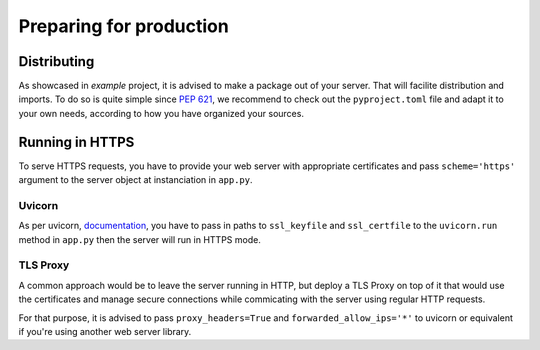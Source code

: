 Preparing for production
========================

Distributing
------------

As showcased in `example` project, it is advised to make a package out of your server.
That will facilite distribution and imports. To do so is quite simple since :pep:`621`, we recommend
to check out the ``pyproject.toml`` file and adapt it to your own needs, according to how you have
organized your sources.


Running in HTTPS
----------------

To serve HTTPS requests, you have to provide your web server with appropriate certificates and
pass ``scheme='https'`` argument to the server object at instanciation in ``app.py``.

Uvicorn
~~~~~~~

As per uvicorn, `documentation <https://www.uvicorn.org/deployment/#running-with-https>`_, 
you have to pass in paths to ``ssl_keyfile`` and ``ssl_certfile``
to the ``uvicorn.run`` method in ``app.py`` then the server will run in HTTPS mode.

TLS Proxy
~~~~~~~~~
A common approach would be to leave the server running in HTTP, but deploy a TLS Proxy on top of it
that would use the certificates and manage secure connections while commicating with the server
using regular HTTP requests.

For that purpose, it is advised to pass ``proxy_headers=True`` and ``forwarded_allow_ips='*'`` to 
uvicorn or equivalent if you're using another web server library.

